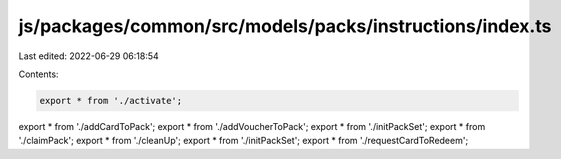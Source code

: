 js/packages/common/src/models/packs/instructions/index.ts
=========================================================

Last edited: 2022-06-29 06:18:54

Contents:

.. code-block:: ts

    export * from './activate';
export * from './addCardToPack';
export * from './addVoucherToPack';
export * from './initPackSet';
export * from './claimPack';
export * from './cleanUp';
export * from './initPackSet';
export * from './requestCardToRedeem';



